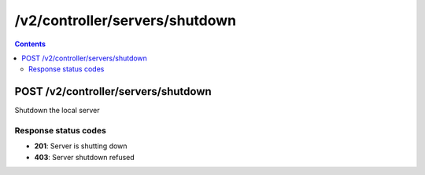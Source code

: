 /v2/controller/servers/shutdown
------------------------------------------------------------------------------------------------------------------------------------------

.. contents::

POST /v2/controller/servers/shutdown
~~~~~~~~~~~~~~~~~~~~~~~~~~~~~~~~~~~~~~~~~~~~~~~~~~~~~~~~~~~~~~~~~~~~~~~~~~~~~~~~~~~~~~~~~~~~~~~~~~~~~~~~~~~~~~~~~~~~~~~~~~~~~~~~~~~~~~~~~~~~~~~~~~~~~~~~~~~~~~
Shutdown the local server

Response status codes
**********************
- **201**: Server is shutting down
- **403**: Server shutdown refused

